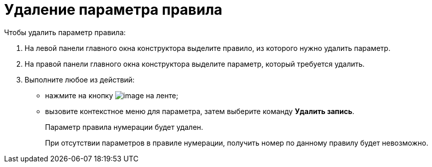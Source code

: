 = Удаление параметра правила

.Чтобы удалить параметр правила:
. На левой панели главного окна конструктора выделите правило, из которого нужно удалить параметр.
. На правой панели главного окна конструктора выделите параметр, который требуется удалить.
. Выполните любое из действий:
* нажмите на кнопку image:buttons/num_delete_row.png[image] на ленте;
* вызовите контекстное меню для параметра, затем выберите команду *Удалить запись*.
+
Параметр правила нумерации будет удален.
+
При отсутствии параметров в правиле нумерации, получить номер по данному правилу будет невозможно.
